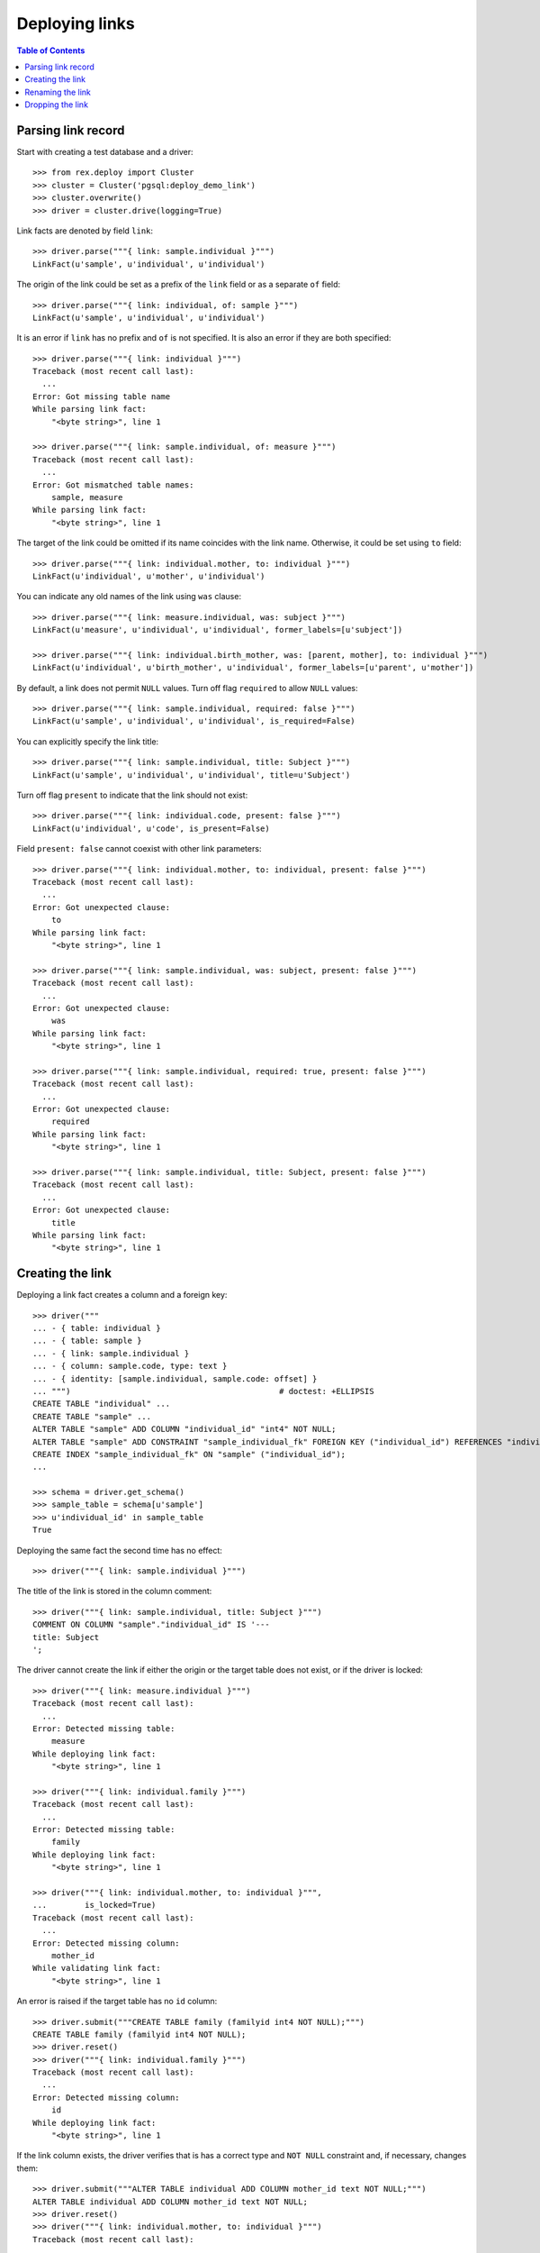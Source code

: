 *******************
  Deploying links
*******************

.. contents:: Table of Contents


Parsing link record
===================

Start with creating a test database and a driver::

    >>> from rex.deploy import Cluster
    >>> cluster = Cluster('pgsql:deploy_demo_link')
    >>> cluster.overwrite()
    >>> driver = cluster.drive(logging=True)

Link facts are denoted by field ``link``::

    >>> driver.parse("""{ link: sample.individual }""")
    LinkFact(u'sample', u'individual', u'individual')

The origin of the link could be set as a prefix of the ``link`` field
or as a separate ``of`` field::

    >>> driver.parse("""{ link: individual, of: sample }""")
    LinkFact(u'sample', u'individual', u'individual')

It is an error if ``link`` has no prefix and ``of`` is not specified.
It is also an error if they are both specified::

    >>> driver.parse("""{ link: individual }""")
    Traceback (most recent call last):
      ...
    Error: Got missing table name
    While parsing link fact:
        "<byte string>", line 1

    >>> driver.parse("""{ link: sample.individual, of: measure }""")
    Traceback (most recent call last):
      ...
    Error: Got mismatched table names:
        sample, measure
    While parsing link fact:
        "<byte string>", line 1

The target of the link could be omitted if its name coincides with
the link name.  Otherwise, it could be set using ``to`` field::

    >>> driver.parse("""{ link: individual.mother, to: individual }""")
    LinkFact(u'individual', u'mother', u'individual')

You can indicate any old names of the link using ``was`` clause::

    >>> driver.parse("""{ link: measure.individual, was: subject }""")
    LinkFact(u'measure', u'individual', u'individual', former_labels=[u'subject'])

    >>> driver.parse("""{ link: individual.birth_mother, was: [parent, mother], to: individual }""")
    LinkFact(u'individual', u'birth_mother', u'individual', former_labels=[u'parent', u'mother'])

By default, a link does not permit ``NULL`` values.  Turn off flag
``required`` to allow ``NULL`` values::

    >>> driver.parse("""{ link: sample.individual, required: false }""")
    LinkFact(u'sample', u'individual', u'individual', is_required=False)

You can explicitly specify the link title::

    >>> driver.parse("""{ link: sample.individual, title: Subject }""")
    LinkFact(u'sample', u'individual', u'individual', title=u'Subject')

Turn off flag ``present`` to indicate that the link should not exist::

    >>> driver.parse("""{ link: individual.code, present: false }""")
    LinkFact(u'individual', u'code', is_present=False)

Field ``present: false`` cannot coexist with other link parameters::

    >>> driver.parse("""{ link: individual.mother, to: individual, present: false }""")
    Traceback (most recent call last):
      ...
    Error: Got unexpected clause:
        to
    While parsing link fact:
        "<byte string>", line 1

    >>> driver.parse("""{ link: sample.individual, was: subject, present: false }""")
    Traceback (most recent call last):
      ...
    Error: Got unexpected clause:
        was
    While parsing link fact:
        "<byte string>", line 1

    >>> driver.parse("""{ link: sample.individual, required: true, present: false }""")
    Traceback (most recent call last):
      ...
    Error: Got unexpected clause:
        required
    While parsing link fact:
        "<byte string>", line 1

    >>> driver.parse("""{ link: sample.individual, title: Subject, present: false }""")
    Traceback (most recent call last):
      ...
    Error: Got unexpected clause:
        title
    While parsing link fact:
        "<byte string>", line 1


Creating the link
=================

Deploying a link fact creates a column and a foreign key::

    >>> driver("""
    ... - { table: individual }
    ... - { table: sample }
    ... - { link: sample.individual }
    ... - { column: sample.code, type: text }
    ... - { identity: [sample.individual, sample.code: offset] }
    ... """)                                            # doctest: +ELLIPSIS
    CREATE TABLE "individual" ...
    CREATE TABLE "sample" ...
    ALTER TABLE "sample" ADD COLUMN "individual_id" "int4" NOT NULL;
    ALTER TABLE "sample" ADD CONSTRAINT "sample_individual_fk" FOREIGN KEY ("individual_id") REFERENCES "individual" ("id") ON DELETE SET DEFAULT;
    CREATE INDEX "sample_individual_fk" ON "sample" ("individual_id");
    ...

    >>> schema = driver.get_schema()
    >>> sample_table = schema[u'sample']
    >>> u'individual_id' in sample_table
    True

Deploying the same fact the second time has no effect::

    >>> driver("""{ link: sample.individual }""")

The title of the link is stored in the column comment::

    >>> driver("""{ link: sample.individual, title: Subject }""")
    COMMENT ON COLUMN "sample"."individual_id" IS '---
    title: Subject
    ';

The driver cannot create the link if either the origin or the target
table does not exist, or if the driver is locked::

    >>> driver("""{ link: measure.individual }""")
    Traceback (most recent call last):
      ...
    Error: Detected missing table:
        measure
    While deploying link fact:
        "<byte string>", line 1

    >>> driver("""{ link: individual.family }""")
    Traceback (most recent call last):
      ...
    Error: Detected missing table:
        family
    While deploying link fact:
        "<byte string>", line 1

    >>> driver("""{ link: individual.mother, to: individual }""",
    ...        is_locked=True)
    Traceback (most recent call last):
      ...
    Error: Detected missing column:
        mother_id
    While validating link fact:
        "<byte string>", line 1

An error is raised if the target table has no ``id`` column::

    >>> driver.submit("""CREATE TABLE family (familyid int4 NOT NULL);""")
    CREATE TABLE family (familyid int4 NOT NULL);
    >>> driver.reset()
    >>> driver("""{ link: individual.family }""")
    Traceback (most recent call last):
      ...
    Error: Detected missing column:
        id
    While deploying link fact:
        "<byte string>", line 1

If the link column exists, the driver verifies that is has a correct type and
``NOT NULL`` constraint and, if necessary, changes them::

    >>> driver.submit("""ALTER TABLE individual ADD COLUMN mother_id text NOT NULL;""")
    ALTER TABLE individual ADD COLUMN mother_id text NOT NULL;
    >>> driver.reset()
    >>> driver("""{ link: individual.mother, to: individual }""")
    Traceback (most recent call last):
      ...
    Error: Detected column with mismatched type:
        mother_id
    While deploying link fact:
        "<byte string>", line 1

    >>> driver("""{ link: sample.individual, title: Subject, required: false }""")
    ALTER TABLE "sample" DROP CONSTRAINT "sample_pk";
    DROP TRIGGER "sample_pk" ON "sample";
    DROP FUNCTION "sample_pk"();
    ALTER TABLE "sample" ALTER COLUMN "individual_id" DROP NOT NULL;

    >>> driver("""{ link: sample.individual, title: Subject, required: true }""",
    ...        is_locked=True)
    Traceback (most recent call last):
      ...
    Error: Detected column with mismatched NOT NULL constraint:
        individual_id
    While validating link fact:
        "<byte string>", line 1

Similarly, it may apply a ``UNIQUE`` constraint::

    >>> driver("""{ link: sample.individual, title: Subject, unique: true }""")
    ALTER TABLE "sample" ALTER COLUMN "individual_id" SET NOT NULL;
    DROP INDEX "sample_individual_fk";
    ALTER TABLE "sample" ADD CONSTRAINT "sample_individual_uk" UNIQUE ("individual_id");

    >>> driver("""{ link: sample.individual, title: Subject, unique: false }""")
    ALTER TABLE "sample" DROP CONSTRAINT "sample_individual_uk";
    CREATE INDEX "sample_individual_fk" ON "sample" ("individual_id");

    >>> driver("""{ link: sample.individual, title: Subject, unique: true }""",
    ...        is_locked=True)
    Traceback (most recent call last):
      ...
    Error: Detected column with mismatched UNIQUE constraint:
        individual_id
    While validating link fact:
        "<byte string>", line 1

It also verifies that the ``FOREIGN KEY`` constraint exists::

    >>> driver.submit("""ALTER TABLE individual ADD COLUMN father_id int4 NOT NULL;""")
    ALTER TABLE individual ADD COLUMN father_id int4 NOT NULL;
    >>> driver.reset()
    >>> driver("""{ link: individual.father, to: individual }""",
    ...        is_locked=True)
    Traceback (most recent call last):
      ...
    Error: Detected column with missing FOREIGN KEY constraint:
        father_id
    While validating link fact:
        "<byte string>", line 1

When the driver is locked, it verifies that the metadata is up-to-date::

    >>> driver("""{ link: sample.individual }""",
    ...        is_locked=True)
    Traceback (most recent call last):
      ...
    Error: Detected missing metadata:
    While validating link fact:
        "<byte string>", line 1

You cannot create a link if there is a regular column with the same name::

    >>> driver("""
    ... - { table: identity }
    ... - { column: identity.individual, type: text }
    ... - { link: identity.individual }
    ... """)
    Traceback (most recent call last):
      ...
    Error: Detected unexpected column
        individual
    While deploying link fact:
        "<byte string>", line 4


Renaming the link
=================

To rename a link, specify the current name as ``was`` field and the new name as
``link`` field::

    >>> driver("""{ link: sample.subject, to: individual, was: individual }""")
    ALTER TABLE "sample" RENAME COLUMN "individual_id" TO "subject_id";
    ALTER TABLE "sample" RENAME CONSTRAINT "sample_individual_fk" TO "sample_subject_fk";
    ALTER INDEX "sample_individual_fk" RENAME TO "sample_subject_fk";
    COMMENT ON COLUMN "sample"."subject_id" IS NULL;

Applying the same fact second time will have no effect::

    >>> driver("""{ link: sample.subject, to: individual, was: individual }""")


Dropping the link
=================

We can use link facts to drop a ``FOREIGN KEY`` constraint and associated
column::

    >>> driver("""{ link: sample.subject, present: false }""")
    ALTER TABLE "sample" DROP COLUMN "subject_id";

    >>> schema = driver.get_schema()
    >>> sample_table = schema[u'sample']
    >>> u'individual_id' in sample_table
    False

Deploing the same fact again has no effect::

    >>> driver("""{ link: sample.subject, present: false }""")

Deleting a link from a table which does not exist is NOOP::

    >>> driver("""{ link: measure.subject, present: false }""")

A locked driver cannot delete a link::

    >>> driver("""{ link: individual.father, present: false }""",
    ...        is_locked=True)
    Traceback (most recent call last):
      ...
    Error: Detected unexpected column:
        father_id
    While validating link fact:
        "<byte string>", line 1

You cannot delete a link if there is a regular column with the same name::

    >>> driver("""{ link: identity.individual, present: false }""")
    Traceback (most recent call last):
      ...
    Error: Detected unexpected column
        individual
    While deploying link fact:
        "<byte string>", line 1

Finally, we drop the test database::

    >>> driver.close()
    >>> cluster.drop()


